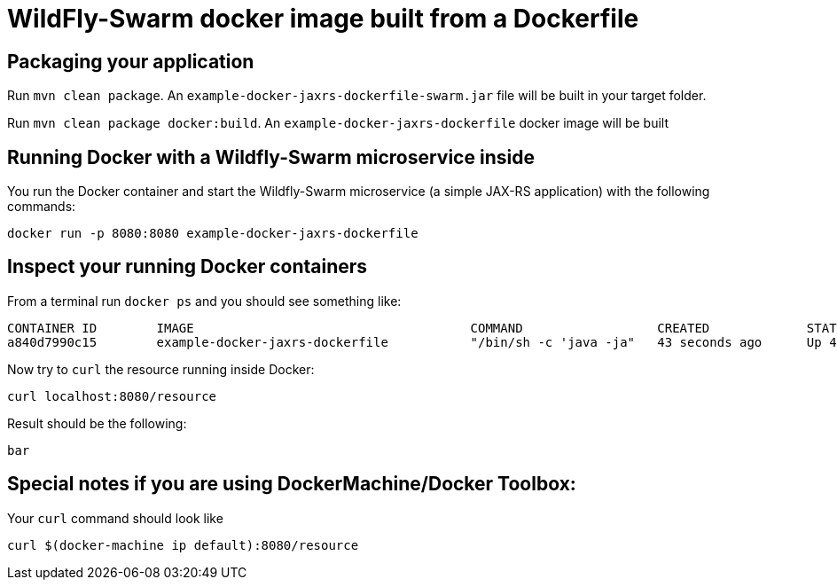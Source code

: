 = WildFly-Swarm docker image built from a Dockerfile

== Packaging your application

Run `mvn clean package`. An `example-docker-jaxrs-dockerfile-swarm.jar` file will be built in your target folder.

Run `mvn clean package docker:build`. An `example-docker-jaxrs-dockerfile` docker image will be built



== Running Docker with a Wildfly-Swarm microservice inside

You run the Docker container and start the Wildfly-Swarm microservice (a simple JAX-RS application) with the following commands:

`docker run -p 8080:8080 example-docker-jaxrs-dockerfile`

== Inspect your running Docker containers

From a terminal run `docker ps` and you should see something like:

    CONTAINER ID        IMAGE                                     COMMAND                  CREATED             STATUS              PORTS                    NAMES
    a840d7990c15        example-docker-jaxrs-dockerfile           "/bin/sh -c 'java -ja"   43 seconds ago      Up 42 seconds       0.0.0.0:8080->8080/tcp   admiring_brattain

Now try to `curl` the resource running inside Docker:

    curl localhost:8080/resource

Result should be the following:

    bar

== Special notes if you are using DockerMachine/Docker Toolbox:

Your `curl`
command should look like

    curl $(docker-machine ip default):8080/resource
